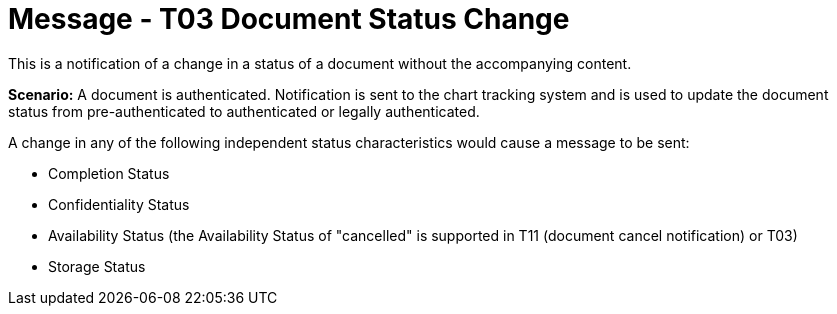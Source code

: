 = Message - T03 Document Status Change
:v291_section: "9.6.3"
:v2_section_name: "MDM/ACK - Document Status Change Notification (Event T03)"
:generated: "Thu, 01 Aug 2024 15:25:17 -0600"

This is a notification of a change in a status of a document without the accompanying content.

*Scenario:* A document is authenticated. Notification is sent to the chart tracking system and is used to update the document status from pre-authenticated to authenticated or legally authenticated.

A change in any of the following independent status characteristics would cause a message to be sent:

• Completion Status

• Confidentiality Status

• Availability Status (the Availability Status of "cancelled" is supported in T11 (document cancel notification) or T03)

• Storage Status

[message_structure-table]

[ack_chor-table]

[ack_message_structure-table]

[ack_chor-table]

